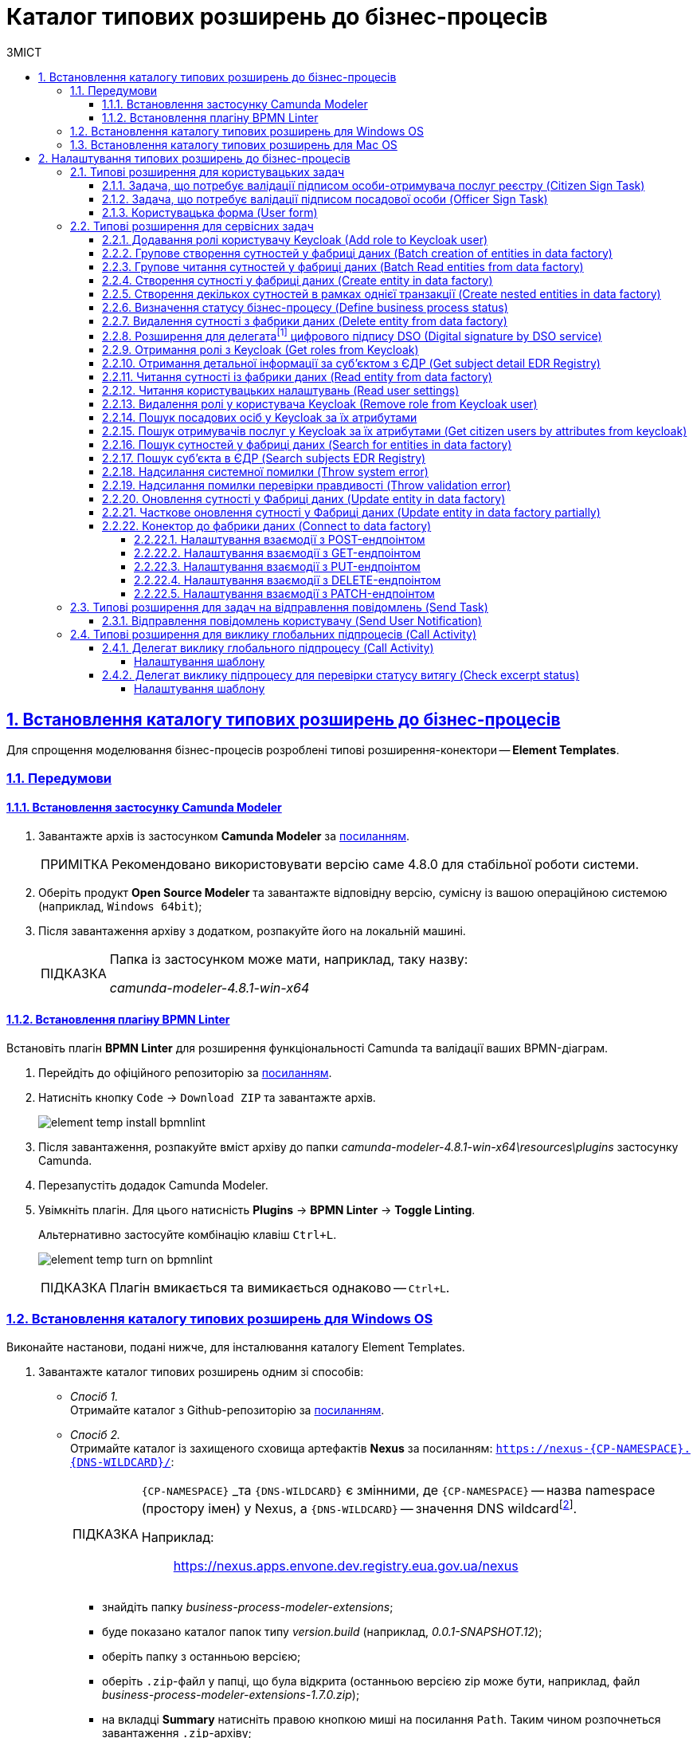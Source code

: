 = Каталог типових розширень до бізнес-процесів
// use these attributes to translate captions and labels to the document's language
// more information: https://asciidoctor.org/docs/user-manual/#customizing-labels
// table of contents title
:toc-title: ЗМІСТ
:toc:
:experimental:
:example-caption: Приклад
:important-caption: ВАЖЛИВО
:note-caption: ПРИМІТКА
:tip-caption: ПІДКАЗКА
:warning-caption: ПОПЕРЕДЖЕННЯ
:caution-caption: УВАГА
// captions for specific blocks
:figure-caption: Figure
:table-caption: Table
// caption for the appendix
:appendix-caption: Appendix
// how many headline levels to display in table of contents?
:toclevels: 5
// https://asciidoctor.org/docs/user-manual/#sections-summary
// turn numbering on or off (:sectnums!:)
:sectnums:
// enumerate how many section levels?
:sectnumlevels: 5
// show anchors when hovering over section headers
:sectanchors:
// render section headings as self referencing links
:sectlinks:
// number parts of a book
:partnums:

[#business-process-modeler-extensions-installation]
== Встановлення каталогу типових розширень до бізнес-процесів

Для спрощення моделювання бізнес-процесів розроблені типові розширення-конектори -- **Element Templates**.

[#preconditions]
=== Передумови

==== Встановлення застосунку Сamunda Modeler

. Завантажте архів із застосунком **Camunda Modeler** за link:https://downloads.camunda.cloud/release/camunda-modeler/4.8.0/[посиланням].
+
[NOTE]
====
Рекомендовано використовувати версію саме 4.8.0 для стабільної роботи системи.
====
. Оберіть продукт **Open Source Modeler** та завантажте відповідну версію, сумісну із вашою операційною системою (наприклад, `Windows 64bit`);
. Після завантаження архіву з додатком, розпакуйте його на локальній машині.
+
[TIP]
====
Папка із застосунком може мати, наприклад, таку назву:

_camunda-modeler-4.8.1-win-x64_
====

==== Встановлення плагіну BPMN Linter

Встановіть плагін **BPMN Linter** для розширення функціональності Camunda та валідації ваших BPMN-діаграм.

. Перейдіть до офіційного репозиторію за https://github.com/camunda/camunda-modeler-linter-plugin[посиланням].

. Натисніть кнопку `Code` -> `Download ZIP` та завантажте архів.
+
image:bp-modeling/bp/element-temp/element-temp-install-bpmnlint.png[]

. Після завантаження, розпакуйте вміст архіву до папки _camunda-modeler-4.8.1-win-x64\resources\plugins_ застосунку Camunda.

. Перезапустіть додадок Camunda Modeler.
. Увімкніть плагін. Для цього натисність *Plugins* -> *BPMN Linter* -> *Toggle Linting*.
+
Альтернативно застосуйте комбінацію клавіш `Ctrl+L`.
+
image:bp-modeling/bp/element-temp/element-temp-turn-on-bpmnlint.png[]
+
TIP: Плагін вмикається та вимикається однаково -- `Ctrl+L`.

[#element-temp-install-windows]
=== Встановлення каталогу типових розширень для Windows OS

Виконайте настанови, подані нижче, для інсталювання каталогу Element Templates.

. Завантажте каталог типових розширень одним зі способів:

* _Спосіб 1._ +
Отримайте каталог з Github-репозиторію за https://github.com/epam/edp-ddm-business-process-modeler-extensions/tree/main/element-templates[посиланням].

* _Спосіб 2._ +
Отримайте каталог із захищеного сховища артефактів **Nexus** за посиланням: `https://nexus-{CP-NAMESPACE}.{DNS-WILDCARD}/[]`:
+
[TIP]
====
`{CP-NAMESPACE}` _та `{DNS-WILDCARD}` є змінними, де `{CP-NAMESPACE}` -- назва namespace (простору імен) у Nexus, а `{DNS-WILDCARD}` -- значення DNS wildcardfootnote:[В системі DNS можна задавати запис за замовчуванням для неоголошених піддоменів. Такий запис називається **wildcard**.].

Наприклад: :: https://nexus.apps.envone.dev.registry.eua.gov.ua/nexus
====

** знайдіть папку _business-process-modeler-extensions_;
** буде показано каталог папок типу _version.build_ (наприклад, _0.0.1-SNAPSHOT.12_);
** оберіть папку з останньою версією;
** оберіть `.zip`-файл у папці, що була відкрита (останньою версією zip може бути, наприклад, файл _business-process-modeler-extensions-1.7.0.zip_);
** на вкладці *Summary* натисніть правою кнопкою миші на посилання `Path`. Таким чином розпочнеться завантаження `.zip`-архіву;

. Розпакуйте із заміною завантажений `.zip`-файл у підпапці _resources_ вашої локальної директорії, де зберігається додаток. Приклад шляху може бути наступним: _C:\Users\Downloads\camunda-modeler-4.8.1-win-x64\resources_.
+
[TIP]
====
* _camunda-modeler-4.8.1-win-x64_ -- локальна директорія, в якій зберігається додаток.
* _resources_ -- папка, що містить розширення (_element-templates_) та плагіни (_plugins_)_.
====

. Підсумкова структура директорії _resources_ має виглядати наступним чином:
+
image:registry-develop:bp-modeling/bp/element-temp/bp-element-temp-02.png[]

. Підсумкова структура директорії _element-templates_ має виглядати наступним чином:
+
image:registry-develop:bp-modeling/bp/element-temp/bp-element-temp-03.png[]

. Підсумкова структура директорії _plugins_ має виглядати наступним чином:
+
image:registry-develop:bp-modeling/bp/element-temp/bp-element-temp-04.png[]

. Перезапустіть додаток Camunda Modeler.
. Перевірте доступність розширень у каталозі при моделюванні бізнес-процесу:

* Створіть задачу -- оберіть *Create Task*.
* Натисніть іконку ключа -- оберіть *Change Type*.
* Вкажіть тип задачі -- сервісна (*Service Task*), користувацька (*User Task*) або *Call Activity*.
* Натисніть кнопку `Open Catalog`. +
В результаті відкриється каталог розширень *Element Templates*, які можна застосувати в процесі моделювання.
+
image:registry-develop:bp-modeling/bp/element-temp/bp-element-temp-01.png[]

=== Встановлення каталогу типових розширень для Mac OS

Виконайте настанови, подані нижче, для інсталювання каталогу Element Templates.

. Завантажте каталог розширень до бізнес-процесів за аналогією до пункту xref:#element-temp-install-windows[].
. Відкрийте термінал.
. Перейдіть до локальної директорії розміщення ресурсів Camunda Modeler за допомогою команди:
+
[source, bash]
----
cd ~/Library/Application\ Support/camunda-modeler/resources
----

. Створіть нову директорію під розширення категорії `element templates` у випадку, якщо її там немає, за допомогою команди:
+
[source, bash]
----
mkdir element-templates
----

. Скопіюйте всі JSON-файли розширень із директорії `business-process-modeler-extensions` до директорії, що була створена, за допомогою команди:
+
[source,bash]
----
cp business-process-modeler-extensions/*.json ~/Library/Application\ Support/camunda-modeler/resources/element-templates
----

. Підсумкова структура директорії виглядатиме наступним чином:
+
----
~/Library/Application\ Support/camunda-modeler/resources/element-templates/
----
+
image:registry-develop:bp-modeling/bp/element-temp/bp-element-temp-05.jpg[]

. Перезапустіть додаток Camunda Modeler.
. Перевірте доступність розширень у каталозі при моделюванні бізнес-процесу:

* Створіть задачу -- оберіть *Create Task*.
* Натисніть іконку ключа -- оберіть *Change Type*.
* Вкажіть тип задачі -- сервісна (*Service Task*), користувацька (*User Task*) або *Call Activity*.
* Натисніть кнопку `Open Catalog`. +
В результаті відкриється каталог розширень *Element Templates*, які можна застосувати в процесі моделювання.
+
image:registry-develop:bp-modeling/bp/element-temp/bp-element-temp-01.png[]

[#business-process-modeler-extensions-configuration]
== Налаштування типових розширень до бізнес-процесів

Цей розділ описує налаштування типових розширень для бізнес-процесів -- **Element Templates**.

Типи задач для застосування розширень ::

Типові розширення **Element Templates** можуть бути застосовані до різних типів задач, наприклад:

* xref:#element-temp-user-task[]
* xref:#element-temp-service-task[]
* xref:#element-temp-call-activity[]
* xref:#element-temp-send-task[]
* xref:#extensions-integrate-bp-another-registries[]

[CAUTION]
====
Налаштування типових розширень-конекторів відбувається у застосунку *Camunda Modeler*.

Перед початком роботи переконайтеся, що виконано всі передумови, описані у розділі xref:business-process-modeler-extensions-installation[Встановлення каталогу типових розширень до бізнес-процесів].
====

[#element-temp-user-task]
=== Типові розширення для користувацьких задач

==== Задача, що потребує валідації підписом особи-отримувача послуг реєстру (Citizen Sign Task)

Розширення використовується для визначення задачі, що потребує валідації підписом особи-отримувача послуг реєстру (може бути доступна тільки ініціаторові бізнес-процесу).

NOTE: _Перш за все, переконайтеся, що папка `/element-templates` містить файл `citizenSignTaskTemplate.json`._

* Відкрийте **User Task**, натисніть кнопку `Open Catalog` та оберіть шаблон (Template) зі списку.
* У полі `Form key` введіть службову назву форми.
* У полі `Assignee` введіть значення `${initiator}`, (для того, щоб призначити задачу одразу користувачеві, що ініціював бізнес-процес) або значення ідентифікатора користувача (для того, щоб призначити задачу одному чітко визначеному користувачу).
* У полі `Candidate users` введіть **список користувачів** (написаних через кому), для котрих задача буде доступною для виконання. В рамках бізнес-процесу кожен користувач зможе цю задачу призначити собі та виконати.
* У полі `Candidate roles` введіть **список ролей** (написаних через кому), для яких задача доступна для виконання. В рамках бізнес-процесу кожен користувач, що має хоча б одну з цих ролей зможе цю задачу призначити собі та виконати (навіть якщо у нього немає доступу до самого бізнес-процесу.

TIP: _Наприклад, бізнес-процес із умовною назвою **bp1** зможе ініціювати лише користувач з роллю `officer-bp1`, хоча задачу в цьому бізнес-процесі, яка доступна ролі `officer-task` зможе виконати користувач, лише маючи одну регламенту роль `officer-task`)._

* Проставте необхідні прапорці у наступних полях, вказавши валідаційний пакет підпису:

** `CITIZEN` -- для регламентної ролі `Фізична особа`;
** `ENTERPRENEUR` -- для регламентної ролі `Фізична особа-підприємець (ФОП)`;
** `LEGAL` -- для регламентної ролі `Юридична особа`.

image:registry-develop:bp-modeling/bp/element-temp/bp-element-temp-1.png[]

==== Задача, що потребує валідації підписом посадової особи (Officer Sign Task)

Розширення використовується для визначення задачі, що потребує валідації підписом посадової особи.

NOTE: _Перш за все, переконайтеся, що папка `/element-templates` містить файл `officerSignTaskTemplate.json`._

* Відкрийте **User Task**, натисніть кнопку `Open Catalog` та оберіть шаблон (Template) зі списку.
* У полі `Form key` введіть службову назву форми.
* У полі `Assignee` введіть значення `${initiator}`, (для того, щоб призначити задачу одразу користувачеві, що ініціював бізнес-процес) або значення ідентифікатора користувача (для того, щоб призначити задачу одному чітко визначеному користувачу).

* У полі `Candidate users` введіть **список користувачів** (написаних через кому), для котрих задача буде доступною для виконання. В рамках бізнес-процесу кожен користувач зможе цю задачу призначити собі та виконати.
* У полі `Candidate roles` введіть **список ролей** (написаних через кому), для яких задача доступна для виконання. В рамках бізнес-процесу кожен користувач, що має хоча б одну з цих ролей зможе цю задачу призначити собі та виконати (навіть якщо у нього немає доступу до самого бізнес-процесу.

TIP: _Наприклад, бізнес-процес із умовною назвою **bp1** зможе ініціювати лише користувач з роллю `officer-bp1`, хоча задачу в цьому бізнес-процесі, яка доступна ролі `officer-task` зможе виконати користувач, лише маючи одну регламенту роль `officer-task`)._

image:registry-develop:bp-modeling/bp/element-temp/bp-element-temp-2.png[]

==== Користувацька форма (User form)

Розширення використовується для визначення звичайної задачі, що не потребує валідації підписом посадової особи.

NOTE: _Перш за все, переконайтеся, що папка `/element-templates` містить файл `userTaskTemplate.json`._

* Відкрийте **User Task**, натисніть кнопку `Open Catalog` та оберіть шаблон (Template) зі списку.
* У полі `Form key` введіть службову назву форми.
* У полі `Assignee` введіть значення `${initiator}`, (для того, щоб призначити задачу одразу користувачеві, що ініціював бізнес-процес) або значення ідентифікатора користувача (для того, щоб призначити задачу одному чітко визначеному користувачу).

* У полі `Candidate users` введіть **список користувачів** (написаних через кому), для котрих задача буде доступною для виконання. В рамках бізнес-процесу кожен користувач зможе цю задачу призначити собі та виконати.
* У полі `Candidate roles` введіть **список ролей** (написаних через кому), для яких задача доступна для виконання. В рамках бізнес-процесу кожен користувач, що має хоча б одну з цих ролей зможе цю задачу призначити собі та виконати (навіть якщо у нього немає доступу до самого бізнес-процесу.

TIP: _Наприклад, бізнес-процес із умовною назвою **bp1** зможе ініціювати лише користувач з роллю `officer-bp1`, хоча задачу в цьому бізнес-процесі, яка доступна ролі `officer-task` зможе виконати користувач, лише маючи одну регламенту роль `officer-task`)._

image:registry-develop:bp-modeling/bp/element-temp/bp-element-temp-3.png[]

[#element-temp-service-task]
=== Типові розширення для сервісних задач

==== Додавання ролі користувачу Keycloak (Add role to Keycloak user)

Розширення використовується для призначення ролі користувача Keycloak.

NOTE: _Перш за все, переконайтеся, що папка `/element-templates` містить файл `addRoleToKeycloakUser.json`._

* Відкрийте **Service Task**, натисніть кнопку `Open Catalog` та оберіть шаблон (Template) зі списку.
* У полі `User name` вкажіть ідентифікатор користувача у Keycloak.
* У полі `Role` вкажіть роль користувача.

image:registry-develop:bp-modeling/bp/element-temp/bp-element-temp-4.png[]

==== Групове створення сутностей у фабриці даних (Batch creation of entities in data factory)

NOTE: _Перш за все, переконайтеся, що папка `/element-templates` містить файл `dataFactoryConnectorBatchCreateDelegate.json`._

* Відкрийте **Service Task**, натисніть кнопку `Open Catalog` та оберіть шаблон (Template) зі списку.
* У полі `Name` вкажіть назву задачі.
* У полі `Resource` вкажіть ресурс.
* У полі `Payload` введіть дані для створення.
* У полі `X-Access-Token source` зазначте токен доступу до системи користувача, під яким виконується операція.
* У полі `X-Digital-Signature source` вкажіть джерело цифрового підпису.
* У полі `X-Digital-Signature-Derived source` вкажіть джерело системного цифрового підпису.
* У полі `Result variable` вкажіть будь-яке ім'я для вихідного параметра (за замовчуванням -- `response`).

image:registry-develop:bp-modeling/bp/element-temp/bp-element-temp-5.png[]

==== Групове читання сутностей у фабриці даних (Batch Read entities from data factory)

NOTE: _Перш за все, переконайтеся, що папка `/element-templates` містить файл `dataFactoryConnectorBatchReadDelegate.json`._

* Відкрийте **Service Task**, натисніть кнопку `Open Catalog` та оберіть шаблон (Template) зі списку.
* У полі `Name` вкажіть назву задачі.
* У полі `Resource` вкажіть ресурс.
* У полі `Resource ids` вкажіть ідентифікатор ресурсу.
* У полі `X-Access-Token source` зазначте токен доступу до системи користувача, під яким виконується операція.
* У полі `Result variable` вкажіть будь-яке ім'я для вихідного параметра (за замовчуванням -- `response`).

image:registry-develop:bp-modeling/bp/element-temp/bp-element-temp-6.png[]

==== Створення сутності у фабриці даних (Create entity in data factory)

NOTE: _Перш за все, переконайтеся, що папка `/element-templates` містить файл `dataFactoryConnectorCreateDelegate.json`._

* Відкрийте **Service Task**, натисніть кнопку `Open Catalog` та оберіть шаблон (Template) зі списку.
* У полі `Name` вкажіть назву задачі.
* У полі `Resource` вкажіть ресурс.
* У полі `Payload` введіть дані для створення.
* У полі `X-Access-Token source` зазначте токен доступу до системи користувача, під яким виконується операція.
* У полі `X-Digital-Signature source` вкажіть джерело цифрового підпису.
* У полі `X-Digital-Signature-Derived source` вкажіть джерело системного цифрового підпису.
* У полі `Result variable` вкажіть будь-яке ім'я для вихідного параметра (за замовчуванням -- `response`).

image:registry-develop:bp-modeling/bp/element-temp/bp-element-temp-7.png[]

[#create-nested-entities]
==== Створення декількох сутностей в рамках однієї транзакції (Create nested entities in data factory)

Розширення *Create nested entities in data factory* -- делегат для створення декількох сутностей в рамках однієї транзакції, що налаштовується за допомогою розробленого однойменного шаблону *Create nested entities in data factory* (_dataFactoryConnectorNestedCreateDelegate.json_).

NOTE: Перед налаштуванням шаблону в Сamunda Modeler переконайтеся, що папка `/element-templates` містить файл _dataFactoryConnectorNestedCreateDelegate.json_.

. Змоделюйте сервісну задачу (*Service Task*).

+
image:bp-modeling/bp/element-temp/nested-entities/nested-entities-1.png[]

. Натисніть `Open Catalog` та оберіть шаблон *Create nested entities in data factory* зі списку.

+
image:bp-modeling/bp/element-temp/nested-entities/nested-entities-2.png[]
image:bp-modeling/bp/element-temp/nested-entities/nested-entities-3.png[]

. Сконфігуруйте обраний шаблон:

* У полі `Name` вкажіть назву задачі. Наприклад, `Зберегти дані до Фабрики даних`.
* У полі `Resource` вкажіть ресурс, тобто назву ендпоінту, до якого необхідно звернутися. Наприклад, `person-profile`.
+
NOTE: На рівні API, ендпоінт виглядає наступним чином: `/nested/<resource name>`, де `<resource name>` -- назва ресурсу. Тобто у полі `Resource` необхідно вказати значення, яке визначається після останньої косої риски (`/`).

* У полі `Payload` введіть тіло запита -- JSON-об`єкт із вкладеною структурою декількох сутностей, яку необхідно зберегти до Фабрики даних. Наприклад, `${payload}`.
+
NOTE: Майте на увазі, що необхідно попередньо побудувати цей JSON-об`єкт, тобто `payload`, в рамках задачі скриптування.

* У полі `X-Access-Token` вкажіть токен доступу.
+
[TIP]
====
Токен доступу береться з АБО ініціатора (наприклад, `$initiator().accessToken}`), АБО виконавця задачі (наприклад, `${completer('taskDefinitionId').accessToken}`).
====

+
image:bp-modeling/bp/element-temp/nested-entities/nested-entities-4.png[]

* У полі `X-Digital-Signature source` вкажіть джерело цифрового підпису.
* У полі `X-Digital-Signature-Derived source` вкажіть джерело системного цифрового підпису.
* У полі `Result variable` вкажіть назву змінної процесу, до якої необхідно записати результат (за замовчуванням -- `response`).

+
image:bp-modeling/bp/element-temp/nested-entities/nested-entities-5.png[]

TIP: Особливості використання та налаштування делегата *Create nested entities in data factory* у бізнес-процесі дивіться за xref:bp-modeling/bp/modeling-facilitation/bp-nested-entities-in-data-factory.adoc[посиланням].

==== Визначення статусу бізнес-процесу (Define business process status)

NOTE: _Перш за все, переконайтеся, що папка `/element-templates` містить файл `defineBusinessProcessStatusDelegate.json`._

* Відкрийте **Service Task**, натисніть кнопку `Open Catalog` та оберіть шаблон (Template) зі списку.
* У полі `Name` вкажіть назву задачі.
* У полі `Status` вкажіть статус, що відображатиметься після завершення процесу.

image:registry-develop:bp-modeling/bp/element-temp/bp-element-temp-9.png[]

==== Видалення сутності з фабрики даних (Delete entity from data factory)

NOTE: _Перш за все, переконайтеся, що папка `/element-templates` містить файл `dataFactoryConnectorDeleteDelegate.json`._

* Відкрийте **Service Task**, натисніть кнопку `Open Catalog` та оберіть шаблон (Template) зі списку.
* У полі `Name` вкажіть назву задачі.
* У полі `Resource` вкажіть ресурс.
* У полі `Payload` введіть дані для створення.
* У полі `X-Access-Token source` зазначте токен доступу до системи користувача, під яким виконується операція.
* У полі `X-Digital-Signature source` вкажіть джерело цифрового підпису.
* У полі `X-Digital-Signature-Derived source` вкажіть джерело системного цифрового підпису.
* У полі `Result variable` вкажіть будь-яке ім'я для вихідного параметра (за замовчуванням -- `response`).

image:registry-develop:bp-modeling/bp/element-temp/bp-element-temp-10.png[]

[[header,Delegate]]
==== Розширення для делегатаfootnote:[**Делегат (англ. Delegate)** -- клас, який дозволяє зберігати в собі посилання на метод із певною сигнатурою (порядком і типами значень, що приймаються та повертається) довільного класу. Екземпляри делегатів містять посилання на конкретні методи конкретних класів.] цифрового підпису DSO (Digital signature by DSO service)

NOTE: _Перш за все, переконайтеся, що папка `/element-templates` містить файл `digitalSignatureConnectorDelegate.json`._

* Відкрийте **Service Task** -> у вікні справа натисніть кнопку `Open Catalog` та оберіть відповідний шаблон (Template) зі списку.
* У полі `Payload` введіть дані для підпису.
* У полі `X-Access-Token source` введіть токен доступу до системи користувача, під яким виконується операція.
* У полі `Result variable` вкажіть будь-яке ім'я для вихідного параметра (за замовчуванням -- `response`).

image:registry-develop:bp-modeling/bp/element-temp/bp-element-temp-11.png[]

==== Отримання ролі з Keycloak (Get roles from Keycloak)

NOTE: _Перш за все, переконайтеся, що папка `/element-templates` містить файл `getRolesFromKeycloak.json`._

* Відкрийте **Service Task** -> у вікні справа натисніть кнопку `Open Catalog` та оберіть відповідний шаблон (Template) зі списку.
* У полі `Name` вкажіть назву задачі.
* У полі `Result variable` вкажіть будь-яке ім'я для вихідного параметра (наприклад, `rolesOutput`).

image:registry-develop:bp-modeling/bp/element-temp/bp-element-temp-12.png[]

==== Отримання детальної інформації за суб'єктом з ЄДР (Get subject detail EDR Registry)

NOTE: _Перш за все, переконайтеся, що папка `/element-templates` містить файл `subjectDetailEdrRegistryConnectorDelegate.json`._

* Відкрийте **Service Task** -> у вікні справа натисніть кнопку `Open Catalog` та оберіть відповідний шаблон (Template) зі списку.
* У полі `Name` вкажіть назву задачі.
* У полі `Authorization token` вкажіть токен для доступу до СЕВ ДЕІР «Трембіта».
* Поле `Id` визначає змінну, де зберігається код для пошуку в у зовнішньому реєстрі (ЄДР).
* У полі `Result variable` вкажіть будь-яке ім'я для вихідного параметра (за замовчуванням -- `response`).

image:registry-develop:bp-modeling/bp/element-temp/bp-element-temp-13.png[]

==== Читання сутності із фабрики даних (Read entity from data factory)

NOTE: _Перш за все, переконайтеся, що папка `/element-templates` містить файл `dataFactoryConnectorReadDelegate.json`._

* Відкрийте **Service Task** -> у вікні справа натисніть кнопку `Open Catalog` та оберіть відповідний шаблон (Template) зі списку.
* У полі `Name` вкажіть назву задачі.
* У полі `Resource` вкажіть ресурс.
* У полі `Resource id` введіть ідентифікатор ресурсу.
* У полі `X-Access-Token source` вкажіть токен доступу до системи користувача, під яким виконується операція.
* У полі `Result variable` вкажіть будь-яке ім'я для вихідного параметра (за замовчуванням -- `response`).

image:registry-develop:bp-modeling/bp/element-temp/bp-element-temp-17.png[]

==== Читання користувацьких налаштувань (Read user settings)

NOTE: _Перш за все, переконайтеся, що папка `/element-templates` містить файл `userSettingsConnectorReadDelegate.json`._

* Відкрийте **Service Task** -> у вікні справа натисніть кнопку `Open Catalog` та оберіть відповідний шаблон (Template) зі списку.
* У полі `Name` вкажіть назву задачі.
* У полі `X-Access-Token source` зазначте токен доступу до системи користувача, під яким виконується операція.
* У полі `Result variable` вкажіть будь-яке ім'я для вихідного параметра (за замовчуванням -- `response`).

image:registry-develop:bp-modeling/bp/element-temp/bp-element-temp-19.png[]

==== Видалення ролі у користувача Keycloak (Remove role from Keycloak user)

NOTE: _Перш за все, переконайтеся, що папка `/element-templates` містить файл `removeRoleFromKeycloakUser.json`._

* Відкрийте **Service Task** -> у вікні справа натисніть кнопку `Open Catalog` та оберіть відповідний шаблон (Template) зі списку.
* У полі `Name` вкажіть назву задачі.
* У полі `User name` вкажіть ідентифікатор користувача у Keycloak.
* У полі `Role` зазначте роль користувача.

image:registry-develop:bp-modeling/bp/element-temp/bp-element-temp-21.png[]

==== Пошук посадових осіб у Keycloak за їх атрибутами

Розширення *Get users by attributes from keycloak* -- делегат `${getUsersByAttributesFromKeycloak}`, для якого імплементовано однойменний шаблон *Get users by attributes from keycloak*, представлений у вигляді JSON-файлу _getUsersByAttributesFromKeycloak.json_.

Делегат потрібний для того, щоб при виконанні бізнес-процесу отримувати список користувачів (посадових осіб) за певними атрибутами із сервісу керування ідентифікацією та доступом Keycloak.

NOTE: Перед налаштуванням шаблону в Сamunda Modeler переконайтеся, що папка із застосунком _resources_ -> _element-templates_ містить файл _getUsersByAttributesFromKeycloak.json_.

Налаштування шаблону ::

. Змоделюйте нову задачу.
. Визначте її тип, натиснувши іконку ключа та обравши з меню пункт *Service Task* (сервісна задача).
+
image:bp-modeling/bp/element-temp/keycloak-users-attributes/element-temp-keycloak-attributes-delegate-1.png[]

. Перейдіть до панелі налаштувань справа та застосуйте делегат *Get users by attributes from keycloak*. Для цього оберіть відповідний шаблон із каталогу (`Open Catalog`) та натисніть `Apply` для підтвердження.
+
image:bp-modeling/bp/element-temp/keycloak-users-attributes/element-temp-keycloak-attributes-delegate-2.png[]
+
image:bp-modeling/bp/element-temp/keycloak-users-attributes/element-temp-keycloak-attributes-delegate-3.png[]

. Виконайте подальші налаштування:

* У полі `Name` вкажіть назву задачі. Наприклад, `Отримати список користувачів із Keycloak`.
* У полі `Edrpou attribute value` вкажіть значення атрибута `edrpou`. Наприклад, `11111111`.
+
[NOTE]
====
Значення атрибута `edrpou` є обов'язковим для заповнення. Його можна передати як напряму (тобто ввести код ЄДРПОУ, наприклад, `11111111`), так і через функцію `submission()`, вказавши ID останньої користувацької задачі (наприклад, `'userTaskId'`).
====

* У полі `Drfo attribute value` вкажіть значення атрибута `drfo`. Наприклад, `2222222222`.
+
[NOTE]
====
Значення атрибута `drfo` є опціональним. Його можна передати як напряму (тобто ввести код ДРФО, наприклад, `2222222222`), так і через функцію `submission()`, вказавши ID останньої користувацької задачі (наприклад, `'userTaskId'`).
====

* У полі `Result variable` вкажіть назву змінної, до якої необхідно зберегти відповідь -- `usersByAttributes`.
+
[CAUTION]
====
В результаті запита отримуємо список користувачів із Keycloak за їх атрибутами, який зберігатиметься у змінній `usersByAttributes`.

* Якщо користувач передає лише значення параметра `edrpou`, то сервіс повертає список _усіх посадових осіб_ відповідної організації.
* Якщо користувач передає значення параметрів `edrpou` та `drfo`, то сервіс повертає список з іменем _конкретної посадової особи_ відповідної організації.
====
+
image:bp-modeling/bp/element-temp/keycloak-users-attributes/element-temp-keycloak-attributes-delegate-4.png[]

TIP: Детальніше про налаштування та використання делегата у бізнес-процесі -- за xref:bp-modeling/bp/access/bp-limiting-access-keycloak-attributes.adoc[посиланням].

[#get-citizen-users-by-attributes-from-keycloak]
==== Пошук отримувачів послуг у Keycloak за їх атрибутами (Get citizen users by attributes from keycloak)

Розширення *Get citizen users by attributes from keycloak* -- делегат `${getCitizenUsersByAttributesFromKeycloak}`, для якого імплементовано однойменний шаблон *Get citizen users by attributes from keycloak*, представлений у вигляді JSON-файлу _getCitizenUsersByAttributesFromKeycloak.json_.

Делегат потрібний для того, щоб при виконанні бізнес-процесу отримувати список користувачів (отримувачів послуг) за певними атрибутами із сервісу керування ідентифікацією та доступом Keycloak.

[NOTE]
====
Перед налаштуванням шаблону в Сamunda Modeler переконайтеся, що папка із застосунком _resources → element-templates містить файл getCitizenUsersByAttributesFromKeycloak.json._
====

_Налаштування шаблону:_

. Змоделюйте нову задачу.
. Визначте її тип, натиснувши _іконку ключа_ та обравши з меню пункт *Service Task* (сервісна задача).
+
image:registry-develop:registry-admin/e-mail-notification/e-mail-notification-04.png[]

. Перейдіть до панелі налаштувань справа та застосуйте делегат *Get citizen users by attributes from keycloak*. Для цього оберіть відповідний шаблон із каталогу (`Open Catalog`) та натисніть `Apply` для підтвердження.
+
image:registry-develop:registry-admin/e-mail-notification/e-mail-notification-05.png[]

. Виконайте подальші налаштування:
*	У полі `Name` вкажіть назву задачі. Наприклад, `Отримати список отримувачів послуг із Keycloak`.
*	У полі `Edrpou attribute value` вкажіть значення атрибута edrpou. Наприклад, `11111111`.
+
[NOTE]
====
Значення атрибута `edrpou` є обов’язковим для заповнення. Його можна передати як напряму (тобто ввести код ЄДРПОУ, наприклад, 11111111), так і через функцію `submission()`, вказавши ID останньої користувацької задачі (наприклад, `userTaskId`).
====

*	У полі `Drfo attribute value` вкажіть значення атрибута drfo. Наприклад, `2222222222`.
+
[NOTE]
====
Значення атрибута drfo є опціональним. Його можна передати як напряму (тобто ввести код ДРФО, наприклад, 2222222222), так і через функцію submission(), вказавши ID останньої користувацької задачі (наприклад, 'userTaskId').
====
*	У полі `Result variable` вкажіть назву змінної, до якої необхідно зберегти відповідь -- `citizenUsersByAttributes`.
+
[CAUTION]
====
В результаті запита отримуємо список користувачів із Keycloak за їх атрибутами, який зберігатиметься у змінній `citizenUsersByAttributes`.

*	Якщо користувач передає лише значення параметра `edrpou`, то сервіс повертає список _усіх отримувачів послуг_ відповідної організації.
*	Якщо користувач передає значення параметрів `edrpou` та `drfo`, то сервіс повертає список з іменем _конкретного отримувача послуг_ відповідної організації.
====

+
image:registry-develop:registry-admin/e-mail-notification/e-mail-notification-06.png[]

==== Пошук сутностей у фабриці даних (Search for entities in data factory)

NOTE: _Перш за все, переконайтеся, що папка `/element-templates` містить файл `dataFactoryConnectorSearchDelegate.json`._

* Відкрийте **Service Task** -> у вікні справа натисніть кнопку `Open Catalog` та оберіть відповідний шаблон (Template) зі списку.
* У полі `Name` вкажіть назву задачі.
* У полі `Resource` вкажіть ресурс.
* У полі `Result variable` вкажіть будь-яке ім'я для вихідного параметра (за замовчуванням -- `response`.
* У полі `X-Access-Token source` вкажіть токен доступу до системи користувача, під яким виконується операція.

image:registry-develop:bp-modeling/bp/element-temp/bp-element-temp-22.png[]

==== Пошук суб'єкта в ЄДР (Search subjects EDR Registry)

NOTE: _Перш за все, переконайтеся, що папка `/element-templates` містить файл `searchSubjectsEdrRegistryConnectorDelegate.json`._

* Відкрийте **Service Task** -> у вікні справа натисніть кнопку `Open Catalog` та оберіть відповідний шаблон (Template) зі списку.
* У полі `Name` вкажіть назву задачі.
* У полі `Authorization token` вкажіть токен для доступу до СЕВ ДЕІР «Трембіта».
* Поле `Code` визначає змінну, де зберігається код для пошуку в ЄДР.
* У полі `Result variable` вкажіть будь-яке ім'я для вихідного параметра (за замовчуванням -- `response`).

image:registry-develop:bp-modeling/bp/element-temp/bp-element-temp-23.png[]

==== Надсилання системної помилки (Throw system error)

NOTE: _Перш за все, переконайтеся, що папка `/element-templates` містить файл `camundaSystemErrorDelegate.json`._

* Відкрийте **Service Task** -> у вікні справа натисніть кнопку `Open Catalog` та оберіть відповідний шаблон (Template) зі списку.
* У полі `Name` вкажіть назву задачі.
* У полі `Message` зазначте текст помилки, що буде показано.

image:registry-develop:bp-modeling/bp/element-temp/bp-element-temp-24.png[]

==== Надсилання помилки перевірки правдивості (Throw validation error)

NOTE: _Перш за все, переконайтеся, що папка `/element-templates` містить файл `userDataValidationErrorDelegate.json`._

* Відкрийте **Service Task** -> у вікні справа натисніть кнопку `Open Catalog` та оберіть відповідний шаблон (Template) зі списку.
* У полі `Name` вкажіть назву задачі.
* У випадному списку **Validation errors**:
** зазначте у полі `Variable Assignment Type` тип змінної, вказавши значення `List`;
** натисніть `Add Value` та у полі `Value` вкажіть значення помилки, що відображатиметься.

.Приклад
[source, json]
----
{"field": "laboratory", "value": "${submission('start_event').formData.prop('laboratory').prop('laboratoryId').value()}", "message": "Статус в ЄДР "Скаcовано" або "Припинено""}.
----

image:registry-develop:bp-modeling/bp/element-temp/bp-element-temp-25.png[]

==== Оновлення сутності у Фабриці даних (Update entity in data factory)

NOTE: _Перш за все, переконайтеся, що папка `/element-templates` містить файл `dataFactoryConnectorUpdateDelegate.json`._

* Відкрийте **Service Task** -> у вікні справа натисніть кнопку `Open Catalog` та оберіть відповідний шаблон (Template) зі списку.
* У полі `Name` вкажіть назву задачі.
* У полі `Resource` вкажіть ресурс.
* У полі `Resource id` вкажіть ідентифікатор ресурсу.
* У полі `Payload` зазначте дані для створення.
* У полі `X-Access-Token source` введіть токен доступу до системи користувача, під яким виконується операція.
* У полі `X-Digital-Signature source` вкажіть джерело для Ceph-документа, де зберігається підпис користувача, накладений на дані UI-форми при внесенні.
* У полі `X-Digital-Signature-Derived source` вкажіть джерело для Ceph-документа, де зберігається системний підпис, автоматично накладений на тіло запита.
* У полі `Result variable` вкажіть будь-яке ім'я для вихідного параметра (за замовчуванням -- `response`).

image:registry-develop:bp-modeling/bp/element-temp/bp-element-temp-26.png[]

[#update_entity_in_data_factory_partially]
==== Часткове оновлення сутності у Фабриці даних (Update entity in data factory partially)

Розширення *Update entity in data factory partially* -- делегат для часткового оновлення сутності у фабриці даних, який налаштовується за допомогою розробленого однойменного шаблону *Update entity in data factory partially* (_dataFactoryConnectorPartialUpdateDelegate.json_).

NOTE: Перед налаштуванням шаблону в Сamunda Modeler переконайтеся, що папка із застосунком _resources_ -> _element-templates_ містить файл _dataFactoryConnectorPartialUpdateDelegate.json_.

. Створіть *Service Task*.

. На панелі налаштувань справа натисніть кнопку `Open Catalog`, оберіть відповідний шаблон *Update entity in data factory partially* зі списку та натисніть `Apply` для підтвердження.

+
image:bp-modeling/bp/element-temp/partial-update/partial-update-1.png[]

. Сконфігуруйте обраний шаблон:

* У полі `Name` вкажіть назву задачі. Наприклад, `Часткове оновлення виконанно`.
* У полі `Resource` вкажіть ресурс, тобто назву ендпоінту, до якого необхідно звернутися, -- `person-profile`.
+
NOTE: На рівні API ендпоінт виглядає як `/partial/<resource-name>/<resource-id>`, де `<resource-name>` -- назва ресурсу, а `<resource-id>` -- ідентифікатор ресурсу у Фабриці даних. У полі `Resource` необхідно вказати значення між `/partial` та `/<resource-id>`, без косої риски (`/`).

* У полі `Resource id` вкажіть ідентифікатор ресурсу, тобто сутності у Фабриці даних, яку необхідно оновити. Наприклад, `{id}`.
+
[NOTE]
====
Ідентифікатор ресурсу визначається у форматі `UUID`.
Його можна передати як змінну, взяту із попередніх задач бізнес-процесу, або напряму -- як `f7dc68fe-98e1-4d95-b80f-df5ce42cebb9`.
====

* У полі `Payload` введіть тіло запита -- JSON-структуру із параметрами, які необхідно оновити у Фабриці даних. Наприклад, `${updatePersonPayload}`.

* У полі `X-Access-Token` введіть токен доступу до ресурсу. Наприклад, `${completer('signEditedPersonalProfile').accessToken}`.
+
[TIP]
====
Токен доступу береться з АБО ініціатора (наприклад, `$initiator().accessToken}`), АБО виконавця останньої користувацької задачі (наприклад, `${completer('taskDefinitionId').accessToken}`).
====

* У полі `X-Digital-Signature source` вкажіть джерело для Ceph-документа, де зберігається підпис користувача, накладений на дані UI-форми при внесенні, -- `${sign_submission('signEditedPersonalProfile').signatureDocumentId}`.

* У полі `X-Digital-Signature-Derived source` вкажіть джерело для Ceph-документа, де зберігається системний підпис, автоматично накладений на тіло запита, -- `${updatePersonPayloadDerivedKey}`.

* У полі `Result variable` вкажіть назву змінної процесу, до якої необхідно записати результат (за замовчуванням -- `response`).

+
image:bp-modeling/bp/element-temp/partial-update/partial-update-2.png[]

TIP: Особливості використання та налаштування делегата *Update entity in data factory partially* у бізнес-процесі дивіться за xref:bp-modeling/bp/modeling-facilitation/partial-update.adoc[посиланням].

[#connect-to-data-factory]
==== Конектор до фабрики даних (Connect to data factory)

Розширення *Connect to data factory* -- універсальний делегат для інтеграції бізнес-процесів із Фабрикою даних, який налаштовується за допомогою розробленого однойменного шаблону *Connect to data factory* (_dataFactoryConnectorDelegate.json_).

Завдяки цьому делегату можна надіслати будь-який запит до будь-якого АРІ-ендпоінту для отримання будь-яких даних.
Тобто можна використати для запита будь-яку точку інтеграції (ендпоінт), розроблену на рівні Фабрики даних, яка відображена у REST API реєстру, тобто у Swagger UI.

TIP: Один цей універсальний делегат здатен замінити усі інші делегати конкретного призначення.

Делегат підтримує взаємодію із HTTP-методами, а саме: ::

* `POST` -- для створення сутності/ресурсу. Відповідає БД-операції `CREATE`.
* `GET`  -- для пошуку або читання даних. Відповідає БД-операції `READ`.
* `PUT`  -- для оновлення сутності. Відповідає БД-операції `UPDATE`.
* `DELETE` -- для видалення сутності. Відповідає БД-операції `DELETE`).
* `PATCH`  -- для часткового оновлення (модифікації) сутності. Відповідає БД-операції `UPDATE`.

+
image:release-notes:whats-new-1-6-15.png[]

NOTE: Перед налаштуванням шаблону в Сamunda Modeler переконайтеся, що папка із застосунком _resources_ -> _element-templates_ містить файл _dataFactoryConnectorDelegate.json_.

TIP: Ця інструкція розглядає випадки взаємодії делегата з різними типами ендпоінтів на прикладі сутності `ownership` (право власності).

[#connect-to-df-post]
===== Налаштування взаємодії з POST-ендпоінтом

HTTP-метод `POST` використовується для створення сутності/ресурсу в базі даних реєстру.

Для налаштування шаблону делегата в Camunda Modeler, необхідно виконати наступні кроки:

. Створіть *Service Task*.

. На панелі налаштувань справа натисніть кнопку `Open Catalog`, оберіть відповідний шаблон *Connect to data factory* зі списку та натисніть `Apply` для підтвердження.
+
image:registry-develop:bp-modeling/bp/element-temp/universal-delegate/connect-to-data-factory-delegate-1.png[]

. Сконфігуруйте обраний шаблон:

* У полі `Name` вкажіть назву задачі. Наприклад, `Створити сутність (POST)`.

* Розгорніть блок *Method* та вкажіть HTTP-метод для взаємодії з Фабрикою даних:

** Активуйте позначку `Local Variable Assignment` -> `ON`. Це дозволить створити локальну змінну для метода.
** У полі `Variable Assignment Type` оберіть з випадного списку тип призначення змінної -- `String or Expression`.
** У полі `Variable Assignment Value` введіть HTTP-метод -- `POST`.

+
image:registry-develop:bp-modeling/bp/element-temp/universal-delegate/connect-to-data-factory-delegate-2.png[]

* Розгорніть блок *Path* та вкажіть шлях до ресурсу у Фабриці даних, тобто назву ендпоінту, до якого необхідно звернутися:

** Активуйте позначку `Local Variable Assignment` -> `ON`. Це дозволить створити локальну змінну для ендпоінту.
** У полі `Variable Assignment Type` оберіть з випадного списку тип призначення змінної -- `String or Expression`.
** У полі `Variable Assignment Value` вкажіть ендпоінт -- `/ownership`.
+
NOTE: Назву ендпоінту необхідно вказувати через косу риску (`/`) як префікс.

+
image:registry-develop:bp-modeling/bp/element-temp/universal-delegate/connect-to-data-factory-delegate-3.png[]

* Метод `POST` не вимагає додаткових request-параметрів, окрім тіла запита, а отже блок *Request parameters* залиште порожнім.
+
image:registry-develop:bp-modeling/bp/element-temp/universal-delegate/connect-to-data-factory-delegate-4.png[]

* Розгорніть блок *Payload* та вкажіть вхідні параметри, тобто тіло запита:

** Активуйте позначку `Local Variable Assignment` -> `ON`. Це дозволить створити локальну змінну для тіла запита.
** У полі `Variable Assignment Type` оберіть з випадного списку тип призначення змінної -- `String or Expression`.
** У полі `Variable Assignment Value` введіть тіло запита -- JSON-структуру із параметрами, які необхідно записати до БД. Наприклад, `${payload}`.
+
[TIP]
====
У нашому прикладі ми передаємо змінну `${payload}`, до якої були збережені дані в одній із попередніх задач бізнес-процесу.

.Схема тіла запита згідно з REST API реєстру
=====
[source,json]
----
{
  "ownershipId": "b45b90c0-c53d-4fd3-aa82-02e8e7392345",
  "code": "string",
  "name": "string"
}
----
=====
====

+
image:registry-develop:bp-modeling/bp/element-temp/universal-delegate/connect-to-data-factory-delegate-5.png[]

* Розгорніть блок *X-Access-Token* та вкажіть введіть токен доступу до ресурсу:

** Активуйте позначку `Local Variable Assignment` -> `ON`. Це дозволить створити локальну змінну для токена доступу.
** У полі `Variable Assignment Type` оберіть з випадного списку тип призначення змінної -- `String or Expression`.
** У полі `Variable Assignment Value` введіть токен доступу. Наприклад, `${completer('taskId').accessToken}`.
+
[TIP]
====
Токен доступу береться з АБО ініціатора (наприклад, `$initiator().accessToken}`), АБО виконавця останньої користувацької задачі (наприклад, `${completer('taskDefinitionId').accessToken}`).
====

+
image:registry-develop:bp-modeling/bp/element-temp/universal-delegate/connect-to-data-factory-delegate-6.png[]

* Розгорніть блок *X-Digital-Signature source* та вкажіть джерело для Ceph-документа, де зберігається підпис користувача (КЕП), накладений на дані UI-форми при внесенні:

** Активуйте позначку `Local Variable Assignment` -> `ON`. Це дозволить створити локальну змінну для КЕП.
** У полі `Variable Assignment Type` оберіть з випадного списку тип призначення змінної -- `String or Expression`.
** У полі `Variable Assignment Value` вкажіть підпис користувача (КЕП). Наприклад, `${sign_submission('taskId').signatureDocumentId}`.
+
[TIP]
====
У нашому прикладі ми передаємо КЕП із користувацької форми, де його застосовано, через функцію `sign_submission()` (_детальніше про використання JUEL-функцій у бізнес-процесах -- за xref:bp-modeling/bp/modeling-facilitation/modelling-with-juel-functions.adoc[посиланням]._)
====

+
image:registry-develop:bp-modeling/bp/element-temp/universal-delegate/connect-to-data-factory-delegate-7.png[]

* Розгорніть блок *X-Digital-Signature-Derived source* та вкажіть джерело для Ceph-документа, де зберігається системний підпис, автоматично накладений на тіло запита:

** Активуйте позначку `Local Variable Assignment` -> `ON`. Це дозволить створити локальну змінну для системного підпису.
** У полі `Variable Assignment Type` оберіть з випадного списку тип призначення змінної -- `String or Expression`.
** У полі `Variable Assignment Value` передайте системний підпис. `Наприклад, `${createPersonPayloadDerivedKey}`.
+
TIP: У нашому прикладі ми передаємо змінну `${createPersonPayloadDerivedKey}`, до якої було збережено системний підпис в одній із попередніх задач бізнес-процесу.

+
image:registry-develop:bp-modeling/bp/element-temp/universal-delegate/connect-to-data-factory-delegate-8.png[]

* Розгорніть блок *Result variable* та вкажіть назву змінної процесу, до якої необхідно записати результат (за замовчуванням -- `response`):

** Активуйте позначку `Local Variable Assignment` -> `ON`.
** У полі `Variable Assignment Type` оберіть з випадного списку тип призначення змінної -- `String or Expression`.
** У полі `Variable Assignment Value` введіть назву результівної змінної (за замовчуванням -- `response`).
+
[NOTE]
====
Сервіс не повертає тіла у відповідь на `POST`-запит. В результаті повертається лише код відповіді та його опис.

.Код відповіді та його опис згідно з REST API реєстру
=====
[source,http]
----
201
OK, ресурс успішно створено
----
=====
====

+
image:registry-develop:bp-modeling/bp/element-temp/universal-delegate/connect-to-data-factory-delegate-9.png[]

[#connect-to-df-get]
===== Налаштування взаємодії з GET-ендпоінтом

HTTP-метод `GET` використовується для отримання даних сутності (`SELECT` за id із таблиці в БД) або пошуку даних за певними критеріями (`SELECT` із представлення (view)) в базі даних реєстру. Використовується для отримання об’єктів. Не змінює стан ресурсу.

CAUTION: КЕП і системний підпис не використовуються при GET-запиті.

Отримання даних сутності за id ::

Цей випадок описує приклад отримання ресурсу за його ID із певної таблиці в базі даних.
+
Для налаштування шаблону делегата в Camunda Modeler, необхідно виконати наступні кроки:

. Створіть *Service Task*.

. На панелі налаштувань справа натисніть кнопку `Open Catalog`, оберіть відповідний шаблон *Connect to data factory* зі списку та натисніть `Apply` для підтвердження.
+
image:registry-develop:bp-modeling/bp/element-temp/universal-delegate/connect-to-data-factory-delegate-1.png[]

. Сконфігуруйте обраний шаблон:

* У полі `Name` вкажіть назву задачі. Наприклад, `Отримати сутніть за id (GET)`.

* Розгорніть блок *Method* та вкажіть HTTP-метод для взаємодії з Фабрикою даних:

** Активуйте позначку `Local Variable Assignment` -> `ON`. Це дозволить створити локальну змінну для метода.
** У полі `Variable Assignment Type` оберіть з випадного списку тип призначення змінної -- `String or Expression`.
** У полі `Variable Assignment Value` введіть HTTP-метод -- `GET`.
+
image:registry-develop:bp-modeling/bp/element-temp/universal-delegate/connect-to-data-factory-delegate-10.png[]

* Розгорніть блок *Path* та вкажіть шлях до ресурсу у Фабриці даних, тобто назву ендпоінту, до якого необхідно звернутися:

** Активуйте позначку `Local Variable Assignment` -> `ON`. Це дозволить створити локальну змінну для ендпоінту.
** У полі `Variable Assignment Type` оберіть з випадного списку тип призначення змінної -- `String or Expression`.
** У полі `Variable Assignment Value` вкажіть ендпоінт. Наприклад, `/ownership/${response.value.responseBody.prop('id).value()}`.
+
[NOTE]
====
Назву ендпоінту необхідно вказувати через косу риску (`/`) як префікс.

Обов'язково необхідно передати ідентифікатор сутності. ID можна передати декількома способами. Наприклад:

* через змінну як `${response.value.responseBody.prop('id).value()}`;
* через змінну як `/${id}`;
* через функцію `submission()` як `${submission('taskId').formData.prop('id').value()}`
* через константне значення UUID напряму -- `/b45b90c0-c53d-4fd3-aa82-02e8e7392345`.
====
+
image:registry-develop:bp-modeling/bp/element-temp/universal-delegate/connect-to-data-factory-delegate-11.png[]

* Цей випадок не вимагає додаткових request-параметрів, окрім параметрів шляху (path params), а отже блоки *Request parameters* та *Payload* залиште порожніми.

* Розгорніть блок *X-Access-Token* та вкажіть введіть токен доступу до ресурсу:

** Активуйте позначку `Local Variable Assignment` -> `ON`. Це дозволить створити локальну змінну для токена доступу.
** У полі `Variable Assignment Type` оберіть з випадного списку тип призначення змінної -- `String or Expression`.
** У полі `Variable Assignment Value` введіть токен доступу. Наприклад, `${completer('taskId').accessToken}`.
+
[TIP]
====
Токен доступу береться з АБО ініціатора (наприклад, `$initiator().accessToken}`), АБО виконавця останньої користувацької задачі (наприклад, `${completer('taskDefinitionId').accessToken}`).
====
+
image:registry-develop:bp-modeling/bp/element-temp/universal-delegate/connect-to-data-factory-delegate-12.png[]

* Розгорніть блок *Result variable* вкажіть назву змінної процесу, до якої необхідно записати результат (за замовчуванням -- `response`):

** Активуйте позначку `Local Variable Assignment` -> `ON`.
** У полі `Variable Assignment Type` оберіть з випадного списку тип призначення змінної -- `String or Expression`.
** У полі `Variable Assignment Value` введіть назву результівної змінної (за замовчуванням -- `response`).
+
[NOTE]
====
У відповідь на GET-запит сервіс повертає ресурс за його ID.

.Приклад тіла відповіді згідно з REST API реєстру
=====
[source,json]
----
{
  "ownershipId": "b45b90c0-c53d-4fd3-aa82-02e8e7392345",
  "code": "string",
  "name": "string"
}
----
=====
====
+
image:registry-develop:bp-modeling/bp/element-temp/universal-delegate/connect-to-data-factory-delegate-13.png[]

Пошук даних за критеріями ::

Цей випадок описує приклад отримання списку ресурсів через запит до ендпоінту, що згенерований на базі відповідного представлення (Search Condition) у Фабриці даних.
+
Для налаштування шаблону делегата в Camunda Modeler, необхідно виконати наступні кроки:

. Створіть *Service Task*.

. На панелі налаштувань справа натисніть кнопку `Open Catalog`, оберіть відповідний шаблон *Connect to data factory* зі списку та натисніть `Apply` для підтвердження.
+
image:registry-develop:bp-modeling/bp/element-temp/universal-delegate/connect-to-data-factory-delegate-1.png[]

. Сконфігуруйте обраний шаблон:

* У полі `Name` вкажіть назву задачі. Наприклад, `Пошук даних за критеріями (GET)`.

* Розгорніть блок *Method* та вкажіть HTTP-метод для взаємодії з Фабрикою даних:

** Активуйте позначку `Local Variable Assignment` -> `ON`. Це дозволить створити локальну змінну для метода.
** У полі `Variable Assignment Type` оберіть з випадного списку тип призначення змінної -- `String or Expression`.
** У полі `Variable Assignment Value` введіть HTTP-метод -- `GET`.
+
image:registry-develop:bp-modeling/bp/element-temp/universal-delegate/connect-to-data-factory-delegate-14.png[]

* Розгорніть блок *Path* та вкажіть шлях до ресурсу у Фабриці даних, тобто назву ендпоінту, до якого необхідно звернутися:

** Активуйте позначку `Local Variable Assignment` -> `ON`. Це дозволить створити локальну змінну для ендпоінту.
** У полі `Variable Assignment Type` оберіть з випадного списку тип призначення змінної -- `String or Expression`.
** У полі `Variable Assignment Value` вкажіть ресурс. Наприклад, `/staff-equal-constant-code`.
+
[NOTE]
====
* Назва ресурсу відповідає назві ендпоінту для Search Condition у Фабриці даних.
* Назву ресурсу необхідно вказувати через косу риску (`/`) як префікс.
====
+
image:registry-develop:bp-modeling/bp/element-temp/universal-delegate/connect-to-data-factory-delegate-15.png[]

* Цей випадок вимагає налаштування додаткових параметрів запита -- query-параметрів. Розгорніть блок *Request parameters* та вкажіть query-параметри як пари ключ-значення (Map).

** Активуйте позначку `Local Variable Assignment` -> `ON`. Це дозволить створити локальну змінну ендпоінту для Search Condition.
** У полі `Variable Assignment Type` оберіть з випадного списку тип призначення змінної -- `Map`.
** У полі `Variable Assignment Value` введіть ключ пошуку -- `constantCode` та його значення -- `${submission('formId').formData.prop('staffStatusCode').value()}`.
+
[NOTE]
====
У нашому випадку значення ключа пошуку `constantCode` передається через функцію `submission()` (_детальніше про використання JUEL-функцій у бізнес-процесах -- за xref:bp-modeling/bp/modeling-facilitation/modelling-with-juel-functions.adoc[посиланням]._). Інші параметри є опціональними.

.Приклад query-параметрів запита у форматі JSON згідно з REST API реєстру
=====
[source, json]
----
{
"offset": 0,
"constantCode": "string",
"limit": 0
}
----
=====
====
+
image:registry-develop:bp-modeling/bp/element-temp/universal-delegate/connect-to-data-factory-delegate-16.png[]

* Розгорніть блок *X-Access-Token* та вкажіть введіть токен доступу до ресурсу:

** Активуйте позначку `Local Variable Assignment` -> `ON`. Це дозволить створити локальну змінну для токена доступу.
** У полі `Variable Assignment Type` оберіть з випадного списку тип призначення змінної -- `String or Expression`.
** У полі `Variable Assignment Value` введіть токен доступу. Наприклад, `${completer('taskId').accessToken}`.
+
[TIP]
====
Токен доступу береться з АБО ініціатора (наприклад, `$initiator().accessToken}`), АБО виконавця останньої користувацької задачі (наприклад, `${completer('taskDefinitionId').accessToken}`).
====
+
image:registry-develop:bp-modeling/bp/element-temp/universal-delegate/connect-to-data-factory-delegate-17.png[]

* Розгорніть блок *Result variable* вкажіть назву змінної процесу, до якої необхідно записати результат (за замовчуванням -- `response`):

** Активуйте позначку `Local Variable Assignment` -> `ON`.
** У полі `Variable Assignment Type` оберіть з випадного списку тип призначення змінної -- `String or Expression`.
** У полі `Variable Assignment Value` введіть назву результівної змінної (за замовчуванням -- `response`).
+
[NOTE]
====
У відповідь на GET-запит сервіс повертає масив об'єктів/ресурсів за критеріями пошуку.

.Приклад тіла відповіді від сервісу згідно з REST API реєстру
=====
[source,json]
----
[
  {
    "staffStatusId": "3fa85f64-5717-4562-b3fc-2c963f66afa6",
    "constantCode": "string",
    "name": "string"
  }
]
----
=====
====
+
image:registry-develop:bp-modeling/bp/element-temp/universal-delegate/connect-to-data-factory-delegate-18.png[]

[#connect-to-df-put]
===== Налаштування взаємодії з PUT-ендпоінтом

HTTP-метод `PUT` використовується для оновлення сутності/ресурсу в базі даних реєстру. Використовується для зміни наявного ресурсу за вказаним ID.

[NOTE]
====
Принцип налаштування делегата для оновлення сутності є ідентичним до xref:#connect-to-df-post[] за декількома винятками:

* У блоці *Method* вкажіть метод `PUT` як локальну змінну.
+
image:bp-modeling/bp/element-temp/universal-delegate/connect-to-data-factory-delegate-19.png[]

* У блоці *Path* вкажіть ендпоінт `/ownership/${response.value.responseBody.prop('id).value()}` як локальну зміну із зазначенням ідентифікатора ресурсу, який необхідно оновити.
+
image:bp-modeling/bp/element-temp/universal-delegate/connect-to-data-factory-delegate-20.png[]

+
TIP: У нашому випадку ми передаємо значення id як змінну `${response.value.responseBody.prop('id).value()}` (_детальніше про опції передачі id ви можете переглянути у розділі xref:#connect-to-df-get[]_).

* У блоці `Result variable` до результівної змінної зберігається такий код відповіді:

.Код відповіді та його опис згідно з REST API реєстру
=====
[source,http]
----
204 OK
----
=====
====

===== Налаштування взаємодії з DELETE-ендпоінтом

HTTP-метод `DELETE` використовується для видалення сутності/ресурсу в базі даних реєстру. Використовується для видалення ресурсу за вказаним ID.

[NOTE]
====
Принцип налаштування делегата для видалення сутності є ідентичним до xref:#connect-to-df-put[] за двома винятками:

* У блоці *Method* вкажіть метод `DELETE` як локальну змінну.
+
image:bp-modeling/bp/element-temp/universal-delegate/connect-to-data-factory-delegate-21.png[]
* Видалення сутності не потребує визначення параметрів тіла запита, а тому залиште блок *Payload* порожнім.
+
image:bp-modeling/bp/element-temp/universal-delegate/connect-to-data-factory-delegate-21-1.png[]
====

===== Налаштування взаємодії з PATCH-ендпоінтом

HTTP-метод `PATCH` використовується для часткового оновлення сутності/ресурсу в базі даних реєстру. Використовується для модифікації конкретних параметрів ресурсу за вказаним ID.

[NOTE]
====
Принцип налаштування делегата для часткового оновлення сутності є ідентичним до xref:#connect-to-df-put[] за одним винятком:

* У блоці *Method* вкажіть метод `PATCH` як локальну змінну.

+
image:bp-modeling/bp/element-temp/universal-delegate/connect-to-data-factory-delegate-22.png[]
====

[#element-temp-send-task]
=== Типові розширення для задач на відправлення повідомлень (Send Task)

[#send-user-notification]
==== Відправлення повідомлень користувачу (Send User Notification)

Розширення *Send User Notification* -- делегат для відправлення повідомлень отримувачам послуг електронною поштою, з використанням заданого шаблону в HTML-вигляді.

Делегат застосовується до задач типу *Send Task*.

[NOTE]
====
Перед налаштуванням шаблону в Сamunda Modeler переконайтеся, що папка із застосунком _resources → element-templates_ містить _sendUserNotification.json_
====

Для налаштування шаблону виконайте наступні кроки:

. Створіть *Send Task*.
+
image:registry-develop:registry-admin/e-mail-notification/e-mail-notification-02.png[]

. На панелі налаштувань справа натисніть кнопку `Open Catalog` та оберіть шаблон (template) делегата -- *Send User Notification*. Для підтвердження натисніть `Apply`.
+
image:registry-develop:registry-admin/e-mail-notification/e-mail-notification-03.png[]

. Виконайте подальші налаштування:

* У полі `name` вкажіть назву задачі (наприклад, `Відправка email користувачу`).

* У полі `Recipient` вкажіть унікальний ідентифікатор -- `<username>` отримувача повідомлення (наприклад, `${initiator().userName}`).

* У полі `Subject` вкажіть текстову назву теми повідомлення (наприклад, `Email successfully generated`).

* У полі `Notification message template` -- вкажіть унікальну назву _FreeMarker_-шаблону для формування тіла повідомлення, яка відповідає назві директорії шаблону відповідно до структури _<registry-regulation>/notifications/<channel>/<template_name>/*.*_ (наприклад, `add-lab-template`).

* У полі `Notification template model` -- вкажіть набір даних для генерації тіла повідомлення на базі шаблону (наприклад, `${templateModel}`).

[#element-temp-call-activity]
=== Типові розширення для виклику глобальних підпроцесів (Call Activity)

NOTE: Каталог розроблених шаблонів для налаштування делегатів зберігається у сховищі коду Gerrit, в окремому репозиторії _business-process-modeler-extensions_ -> _element-templates_.


TIP: Особливості використання Call Activity у бізнес-процесах дивіться за xref:bp-modeling/bp/bpmn/subprocesses/call-activities.adoc[посиланням].

[#bp-element-temp-call-activity-call-activity]
==== Делегат виклику глобального підпроцесу (Call Activity)

Розширення *Call Activity* -- загальний делегат для виклику глобального підпроцесу, що налаштовується за допомогою розробленого однойменного шаблону *Call Activity* (_callActivity.json_).

Розширення використовується, коли необхідно з одного бізнес-процесу викликати зовнішній підпроцес.

NOTE: Перед налаштуванням шаблону в Сamunda Modeler переконайтеся, що папка із застосунком _resources_ -> _element-templates_ містить файл _callActivity.json_.

[IMPORTANT]
====
Існують певні обмеження щодо кількості рівнів вкладеності бізнес-процесів при викликах зовнішніх підпроцесів за допомогою делегата Call Activity.

Для правильної роботи функціональності виклику зовнішніх підпроцесів через Call Activity, використовуйте не більше 3-х рівнів вкладеності бізнес-процесів, тобто основний процес, глобальний підпроцес 1-го рівня та глобальний підпроцес 2-го рівня.
====

[configure-temp]
===== Налаштування шаблону

. Створіть *Call Activity*.

+
image:bp-modeling/bp/element-temp/call-activity/element-temp-call-activity-1.png[]

. На панелі налаштувань справа натисніть кнопку `Open Catalog`, оберіть відповідний шаблон *Call Activity* зі списку та натисніть `Apply` для підтвердження.

+
image:bp-modeling/bp/element-temp/call-activity/element-temp-call-activity-2.png[]

+
image:bp-modeling/bp/element-temp/call-activity/element-temp-call-activity-3.png[]

. Виконайте подальші налаштування:

* У полі `Name` вкажіть назву задачі (наприклад, `call-activity-task`).
* У полі `Called Element` вкажіть ідентифікатор стороннього процесу або підпроцесу, що викликатиметься (наприклад, `called-process`).
* У полі `Input data` вкажіть вхідні дані, які необхідно передати бізнес-процесу, що викликається. Параметри мають передаватися у вигляді пар _ключ-значення_ (наприклад, `${payload}`).
* У полі `Output variable name` вкажіть назву змінної, до якої необхідно записати дані (payload), отримані в результаті виконання підпроцесу, що викликається (наприклад, `callActivityOutput`).
+
TIP: Якщо підпроцес, що викликали, продукує якісь дані на виході, він запише ці дані до вказаної змінної. Далі, якщо є потреба використати отримані дані в основному процесі, то необхідно звернутися до змінної, де ці дані зберігаються.
+
image:bp-modeling/bp/element-temp/call-activity/element-temp-call-activity-4.png[]

////
======================== System digital signature process has been   DEPRECATED, so delegate can't call any process===============================
TODO: Instead, there is a new delegate for system digital signature -- add description

[#element-temp-system-digital-signature]
==== Делегат виклику підпроцесу для підпису даних системним ключем (System digital signature)

Розширення *System digital signature* -- специфікований делегат для виклику підпроцесу підпису даних системним ключем, що налаштовується за допомогою розробленого однойменного шаблону *System digital signature* (_systemDigitalSignatureCallActivity.json_).

NOTE: Перед налаштуванням шаблону в Сamunda Modeler переконайтеся, що папка із застосунком _resources_ -> _element-templates_ містить файл _systemDigitalSignatureCallActivity.json_.

[configure-temp]
===== Налаштування шаблону

. Створіть *Call Activity*.

+
image:bp-modeling/bp/element-temp/call-activity/element-temp-call-activity-1.png[]

. На панелі налаштувань справа натисніть кнопку `Open Catalog`, оберіть відповідний шаблон *System digital signature* зі списку та натисніть `Apply` для підтвердження.

+
image:bp-modeling/bp/element-temp/call-activity/element-temp-call-activity-2.png[]

+
image:bp-modeling/bp/element-temp/call-activity/element-temp-call-activity-system-digital-signature-1.png[]

. Виконайте подальші налаштування:

* У полі `Name` вкажіть назву задачі (наприклад, `call-activity-task`).
* У полі `Input data` вкажіть вхідні дані, які необхідно підписати та передати бізнес-процесу, що викликається -- `${payload}`. Параметри мають передаватися у вигляді пар _ключ-значення_.
* У полі `Output variable name` вкажіть назву змінної -- `system_signature_ceph_key`, до якої необхідно зберегти системний ключ для підпису, отриманий в результаті виконання підпроцесу, що викликається.
+
TIP: Якщо підпроцес, що викликали, продукує якісь дані на виході (тут -- системний ключ для підпису), він запише ці дані до вказаної змінної. Далі, якщо є потреба використати отримані дані в основному процесі, то необхідно звернутися до змінної, де ці дані зберігаються.
+
image:bp-modeling/bp/element-temp/call-activity/element-temp-call-activity-system-digital-signature-2.png[]

NOTE: Всі інші атрибути, як то `Called Element`, `CallActivity Type` тощо, необхідні для налаштування Call Activity вручну, без використання шаблону, визначаються автоматично, "під капотом".
////

[#element-temp-check-excerpt-status]
==== Делегат виклику підпроцесу для перевірки статусу витягу (Check excerpt status)

Розширення *Check excerpt status* -- специфікований делегат для виклику підпроцесу перевірки статусу витягу, що налаштовується за допомогою розробленого однойменного шаблону *Check excerpt status* (_checkExcerptStatusCallActivity.json_).

NOTE: Перед налаштуванням шаблону в Сamunda Modeler переконайтеся, що папка із застосунком _resources_ -> _element-templates_ містить файл _checkExcerptStatusCallActivity.json_.

[comfigure-temp]
===== Налаштування шаблону

. Створіть *Call Activity*.

+
image:bp-modeling/bp/element-temp/call-activity/element-temp-call-activity-1.png[]

. На панелі налаштувань справа натисніть кнопку `Open Catalog`, оберіть відповідний шаблон *Check excerpt status* зі списку та натисніть `Apply` для підтвердження.

+
image:bp-modeling/bp/element-temp/call-activity/element-temp-call-activity-2.png[]

+
image:bp-modeling/bp/element-temp/call-activity/element-temp-call-activity-check-excerpt-status-1.png[]

. Виконайте подальші налаштування:

* У полі `Name` вкажіть назву задачі (наприклад, `call-activity-task`).
* У полі `Input excerpt identifier` вкажіть ID витягу, який необхідно передати бізнес-процесу, що викликається (наприклад, `${excerptIdentifier}`).
* У полі `Output variable name` вкажіть назву змінної, до якої необхідно зберегти статус витягу, отриманий в результаті виконання підпроцесу, що викликається (наприклад, `excerptStatusOutput`).
+
TIP: Якщо підпроцес, що викликали, продукує якісь дані на виході (тут -- статус витягу), він запише ці дані до вказаної змінної. Далі, якщо є потреба використати отримані дані в основному процесі, то необхідно звернутися до змінної, де ці дані зберігаються.
+
image:bp-modeling/bp/element-temp/call-activity/element-temp-call-activity-check-excerpt-status-2.png[]

NOTE: Всі інші атрибути, як то `Called Element`, `CallActivity Type` тощо, необхідні для налаштування Call Activity вручну, без використання шаблону, визначаються автоматично, "під капотом".

////
[#read-entity-another-registry]
==== Делегат для отримання даних із сутності в БД іншого реєстру

Розширення *Read entity from another registry data factory* -- делегат для інтеграції бізнес-процесів із бізнес-процесами інших реєстрів на Платформі, який налаштовується за допомогою розробленого однойменного шаблону *Read entity from another registry data factory* (_registryDataFactoryConnectorReadDelegate.json_).

Для налаштування шаблону делегата в Camunda Modeler, необхідно виконати наступні кроки: ::

. Створіть *Service Task*.

. На панелі налаштувань справа натисніть кнопку `Open Catalog`, оберіть відповідний шаблон *Read entity from another registry data factory* зі списку та натисніть `Apply` для підтвердження.
+
image:bp-modeling/bp/element-temp/read-entity-another-registry/read-entity-another-registry-1.png[]

. Сконфігуруйте обраний шаблон:
+
NOTE: Перед налаштуванням шаблону в Сamunda Modeler переконайтеся, що папка із застосунком _resources_ -> _element-templates_ містить файл _registryDataFactoryConnectorReadDelegate.json_.

* У полі `Name` введіть назву сервісної задачі, в рамках якої налаштовується делегат. Наприклад, `Отримати сутність із БД іншого реєстру на Платформі`.

* У полі *Target registry* вкажіть назву цільового реєстру, в БД якого знаходиться сутність.  Наприклад, `test-another-registry`.
+
TIP: Назва реєстру має відповідати назві, вказаній для реєстру (namespace) в адміністративній панелі Control Plane.
+
[NOTE]
====
У нашому випадку ми передаємо назву реєстру як константу, напряму, -- `test-another-registry`.

Можна також застосувати для цього функцію `submission()` і передати назву реєстру з користувацької форми як `${submission('<formId>').formData.prop('namespace').value()}`, де `'<formId>'` треба замінити на ID користувацької задачі (форми) у бізнес-процесі, а `'namespace'` -- атрибут для середовища (простір імен) кластера, де такий реєстр розгорнуто.

.Приклад для передачі назви реєстру через функцію submission()
=====
[source,juel]
----
${submission('childDataInput').formData.prop('namespace').value()}
----
=====
====

* У полі `Resource` вкажіть ресурс, тобто назву ендпоінту в API Фабрики даних реєстру, до якого необхідно звернутися. Наприклад, `edu-type`.

* У полі `Resource Id` вкажіть ідентифікатор ресурсу, тобто сутності у Фабриці даних іншого реєстру, яку необхідно отримати. Наприклад, `${typeId}`.
+
[TIP]
====
Ідентифікатор ресурсу визначається у форматі `UUID`. Його можна передати як змінну, взяту із попередніх задач бізнес-процесу, або напряму як `f7dc68fe-98e1-4d95-b80f-df5ce42cebb9`.
====

* У полі `X-Access-Token` вкажіть введіть токен доступу до ресурсу. Наприклад, `${initiator().accessToken}`.
+
[TIP]
====
Токен доступу береться з АБО ініціатора (наприклад, `$initiator().accessToken}`), АБО виконавця останньої користувацької задачі (наприклад, `${completer('taskDefinitionId').accessToken}`).
====

* У полі `Result variable` вкажіть назву змінної процесу, до якої необхідно записати результат (за замовчуванням -- `response`).
+
image:bp-modeling/bp/element-temp/read-entity-another-registry/read-entity-another-registry-2.png[]
////
